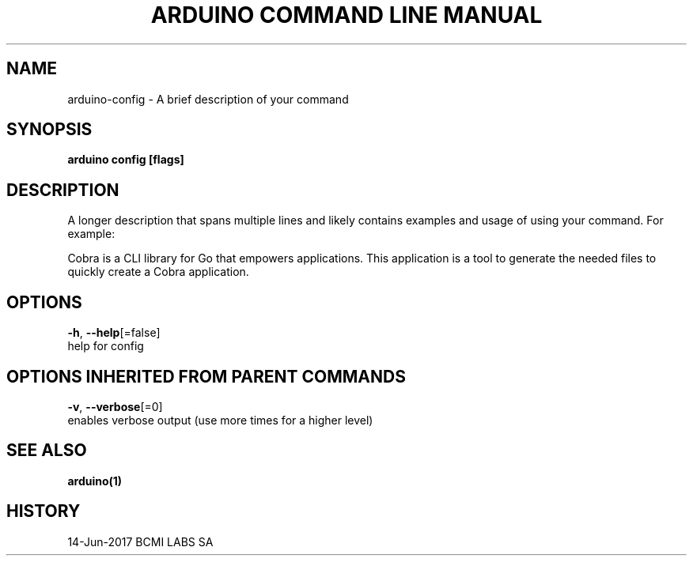 .TH "ARDUINO COMMAND LINE MANUAL" "1" "Jun 2017" "BCMI LABS SA" "" 
.nh
.ad l


.SH NAME
.PP
arduino\-config \- A brief description of your command


.SH SYNOPSIS
.PP
\fBarduino config [flags]\fP


.SH DESCRIPTION
.PP
A longer description that spans multiple lines and likely contains examples
and usage of using your command. For example:

.PP
Cobra is a CLI library for Go that empowers applications.
This application is a tool to generate the needed files
to quickly create a Cobra application.


.SH OPTIONS
.PP
\fB\-h\fP, \fB\-\-help\fP[=false]
    help for config


.SH OPTIONS INHERITED FROM PARENT COMMANDS
.PP
\fB\-v\fP, \fB\-\-verbose\fP[=0]
    enables verbose output (use more times for a higher level)


.SH SEE ALSO
.PP
\fBarduino(1)\fP


.SH HISTORY
.PP
14\-Jun\-2017 BCMI LABS SA
